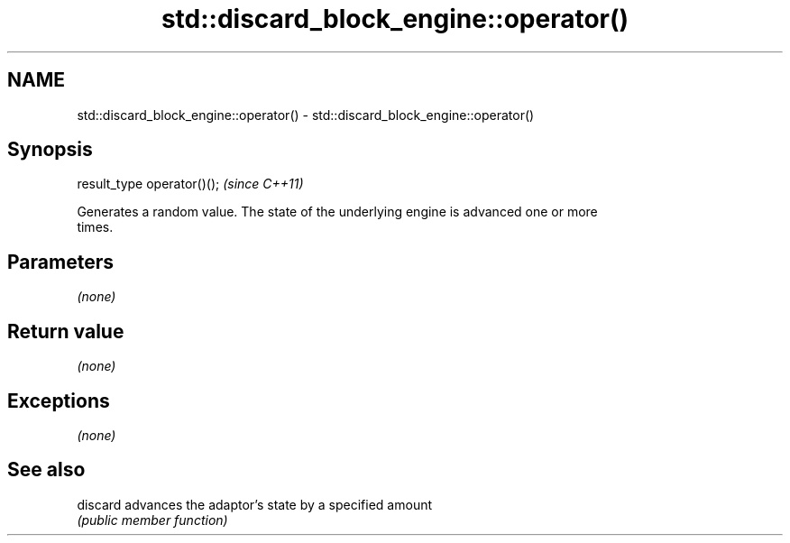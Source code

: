 .TH std::discard_block_engine::operator() 3 "2017.04.02" "http://cppreference.com" "C++ Standard Libary"
.SH NAME
std::discard_block_engine::operator() \- std::discard_block_engine::operator()

.SH Synopsis
   result_type operator()();  \fI(since C++11)\fP

   Generates a random value. The state of the underlying engine is advanced one or more
   times.

.SH Parameters

   \fI(none)\fP

.SH Return value

   \fI(none)\fP

.SH Exceptions

   \fI(none)\fP

.SH See also

   discard advances the adaptor's state by a specified amount
           \fI(public member function)\fP 
